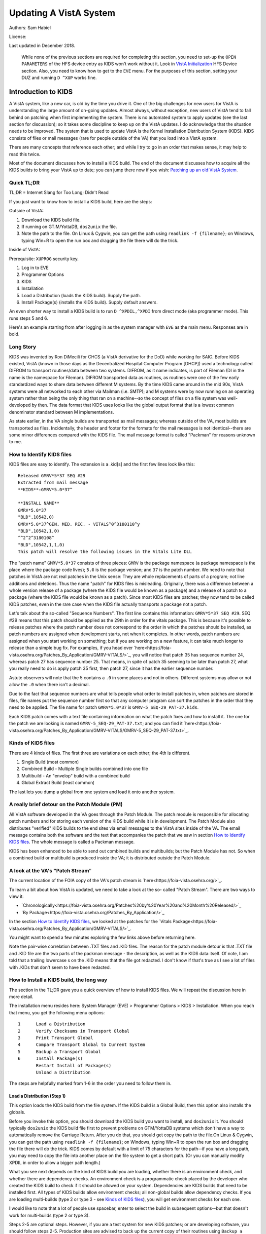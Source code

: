 Updating A VistA System
=======================
Authors: Sam Habiel

License: |license|

.. |license| image:: https://i.creativecommons.org/l/by/4.0/80x15.png 
   :target: http://creativecommons.org/licenses/by/4.0/ 

Last updated in December 2018.

  While none of the previous sections are required for completing this section,
  you need to set-up the ``OPEN PARAMETERS`` of the HFS device entry as KIDS
  won't work without it. Look in `VistA Initialization
  <./InitializeVistA.html#hfs-device>`_ HFS Device section. Also, you need to
  know how to get to the ``EVE`` menu. For the purposes of this section,
  setting your DUZ and running ``D ^XUP`` works fine.

Introduction to KIDS
--------------------
A VistA system, like a new car, is old by the time you drive it. One of the big
challenges for new users for VistA is understanding the large amount of
on-going updates. Almost always, without exception, new users of VistA tend to
fall behind on patching when first implementing the system. There is no
automated system to apply updates (see the last section for discussion); so it
takes some discipline to keep up on the VistA updates. I do acknowledge that
the situation needs to be improved. The system that is used to update VistA is
the Kernel Installation Distribution System (KIDS). KIDS consists of files or
mail messages (rare for people outside of the VA) that you load into a VistA
system.

There are many concepts that reference each other; and while I try to go in an
order that makes sense, it may help to read this twice.

Most of the document discusses how to install a KIDS build. The end of the
document discusses how to acquire all the KIDS builds to bring your VistA up
to date; you can jump there now if you wish: `Patching up an old VistA System`_.

Quick TL;DR
^^^^^^^^^^^
TL;DR = Internet Slang for Too Long; Didn't Read

If you just want to know how to install a KIDS build, here are the steps:

Outside of VistA:

1. Download the KIDS build file.
2. If running on GT.M/YottaDB, ``dos2unix`` the file.
3. Note the path to the file. On Linux & Cygwin, you can get the path using ``readlink -f {filename}``;
   on Windows, typing Win+R to open the run box and dragging the file there will do the trick.

Inside of VistA:

Prerequisite: ``XUPROG`` security key.

1. Log in to EVE
2. Programmer Options
3. KIDS
4. Installation
5. Load a Distribution (loads the KIDS build). Supply the path.
6. Install Package(s) (installs the KIDS build). Supply default answers.

An even shorter way to install a KIDS build is to run ``D ^XPDIL,^XPDI`` from
direct mode (aka programmer mode). This runs steps 5 and 6.

Here's an example starting from after logging in as the system manager with
``EVE`` as the main menu. Responses are in bold.

.. raw:: html

  <div class="code"><code>
          Core Applications ...
          Device Management ...
          Menu Management ...
          Programmer Options ...
          Operations Management ...
          Spool Management ...
          Information Security Officer Menu ...
          Taskman Management ...
          User Management ...
          Application Utilities ...
          Capacity Planning ...
          HL7 Main Menu ...

  Systems Manager Menu: <strong>Prog</strong>rammer Options


   KIDS   Kernel Installation & Distribution System ...
   PG     Programmer mode
          Delete Unreferenced Options
          Error Processing ...
          Global Block Count
          Routine Tools ...

  Programmer Options: <strong>KIDS</strong>  Kernel Installation & Distribution System


          Edits and Distribution ...
          Utilities ...
          Installation ...
          Patch Monitor Main Menu ...

  Kernel Installation & Distribution System: <strong>I</strong>nstallation


   1      Load a Distribution
   2      Verify Checksums in Transport Global
   3      Print Transport Global
   4      Compare Transport Global to Current System
   5      Backup a Transport Global
   6      Install Package(s)
          Restart Install of Package(s)
          Unload a Distribution

  Installation: <strong>1</strong> Load a Distribution

  Enter a Host File: <strong>/tmp/GMRV-5_SEQ-29_PAT-37.kids</strong>

  Released GMRV*5*37 SEQ #29
  Comment: Extracted from mail message

  This Distribution contains Transport Globals for the following Package(s):
     GMRV*5.0*37
  Distribution OK!

  Want to Continue with Load? 예// <strong>y</strong>  예
  Loading Distribution...

     GMRV*5.0*37
  Use INSTALL NAME: GMRV*5.0*37 to install this Distribution.



     1      Load a Distribution
     2      Verify Checksums in Transport Global
     3      Print Transport Global
     4      Compare Transport Global to Current System
     5      Backup a Transport Global
     6      Install Package(s)
            Restart Install of Package(s)
            Unload a Distribution

  Installation: <strong>6</strong>  Install Package(s)
  Select INSTALL NAME: <strong>GMRV*5.0*37</strong>       Loaded from Distribution    2018-12-22@12
  :02:02
       => Extracted from mail message  ;Created on

  This Distribution was loaded on 2018-12-22@12:02:02 with header of
     Extracted from mail message  ;Created on
     It consisted of the following Install(s):
      GMRV*5.0*37
  Checking Install for Package GMRV*5.0*37

  Install Questions for GMRV*5.0*37



  Want KIDS to INHIBIT LOGONs during the install? 아니오// <strong>&lt;enter&gt;</strong>
  Want to DISABLE Scheduled Options, Menu Options, and Protocols? 아니오//<strong>&lt;enter&gt;</strong>

  Enter the Device you want to print the Install messages.
  You can queue the install by enter a 'Q' at the device prompt.
  Enter a '^' to abort the install.

  DEVICE: HOME// <strong>;p-other;</strong>  CONSOLE


   Install Started for GMRV*5.0*37 :
                 2018-12-22@12:02:36

  Build Distribution Date: 2018-01-10

   Installing Routines:..
                 2018-12-22@12:02:36

   Running Post-Install Routine: EN^GMV37PST.

  Updating system parameters.

   Updating Routine file......

   Updating KIDS files.......

   GMRV*5.0*37 Installed.
                 2018-12-22@12:02:36

   Not a VA primary domain

   NO Install Message sent


     1      Load a Distribution
     2      Verify Checksums in Transport Global
     3      Print Transport Global
     4      Compare Transport Global to Current System
     5      Backup a Transport Global
     6      Install Package(s)
            Restart Install of Package(s)
            Unload a Distribution

   Installation:</code></div>

Long Story
^^^^^^^^^^
KIDS was invented by Ron DiMecili for CHCS (a VistA derivative for the DoD)
while working for SAIC. Before KIDS existed, VistA (known in those days as the
Decentralized Hospital Computer Program [DHCP]) used a technology called DIFROM
to transport routines/data between two systems. DIFROM, as it name indicates,
is part of Fileman (DI in the name is the namespace for Fileman). DIFROM
transported data as routines, as routines were one of the few early
standardized ways to share data between different M systems. By the time KIDS
came around in the mid 90s, VistA systems were all networked to each other via
Mailman (i.e.  SMTP); and M systems were by now running on an operating system
rather than being the only thing that ran on a machine--so the concept of files
on a file system was well-developed by then.  The data format that KIDS uses
looks like the global output format that is a lowest common denominator
standard between M implementations. 

As state earlier, in the VA single builds are transported as mail messages;
whereas outside of the VA, most builds are transported as files.  Incidentally,
the header and footer for the formats for the mail messages is not
identical--there are some minor differences compared with the KIDS file. The
mail message format is called "Packman" for reasons unknown to me.

How to Identify KIDS files
^^^^^^^^^^^^^^^^^^^^^^^^^^
KIDS files are easy to identify. The extension is a .kid[s] and the first few
lines look like this:

::

  Released GMRV*5*37 SEQ #29
  Extracted from mail message
  **KIDS**:GMRV*5.0*37^

  **INSTALL NAME**
  GMRV*5.0*37
  "BLD",10542,0)
  GMRV*5.0*37^GEN. MED. REC. - VITALS^0^3180110^y
  "BLD",10542,1,0)
  ^^2^2^3180108^
  "BLD",10542,1,1,0)
  This patch will resolve the following issues in the Vitals Lite DLL

The "patch name" ``GMRV*5.0*37`` consists of three pieces: ``GMRV`` is the
package namespace (a package namespace is the place where the package code
lives); ``5.0`` is the package version; and ``37`` is the patch number. We need
to note that patches in VistA are not real patches in the Unix sense: They are
whole replacements of parts of a program; not line additions and deletions.
Thus the name "patch" for KIDS files is misleading. Originally, there was a
difference between a whole version release of a package (where the KIDS file
would be known as a package) and a release of a patch to a package (where the
KIDS file would be known as a patch). Since most KIDS files are patches; they
now tend to be called KIDS patches, even in the rare case when the KIDS file
actually transports a package not a patch.

Let's talk about the so-called "Sequence Numbers". The first line contains this
information: ``GMRV*5*37 SEQ #29``. SEQ #29 means that this patch should be
applied as the 29th in order for the vitals package. This is because it's
possible to release patches where the patch number does not correspond to the
order in which the patches should be installed, as patch numbers are assigned
when development starts, not when it completes. In other words, patch numbers
are assigned when you start working on something; but if you are working on a
new feature, it can take much longer to release than a simple bug fix. For
examples, if you head over
`here<https://foia-vista.osehra.org/Patches_By_Application/GMRV-VITALS/>`_, you
will notice that patch 35 has sequence number 24, whereas patch 27 has sequence
number 25. That means, in spite of patch 35 seeming to be later than patch 27,
what you really need to do is apply patch 35 first, then patch 27, since it has
the earlier sequence number.


Astute observers will note that the 5 contains a ``.0`` in some places and not
in others. Different systems may allow or not allow the ``.0`` when there isn't
a decimal.

Due to the fact that sequence numbers are what tells people what order to
install patches in, when patches are stored in files, file names put the
sequence number first so that any computer program can sort the patches in the
order that they need to be applied. The file name for patch ``GMRV*5.0*37`` is
``GMRV-5_SEQ-29_PAT-37.kids``.

Each KIDS patch comes with a text file containing information on what the patch
fixes and how to install it. The one for the patch we are looking is named
``GMRV-5_SEQ-29_PAT-37.txt``; and you can find it `here<https://foia-vista.osehra.org/Patches_By_Application/GMRV-VITALS/GMRV-5_SEQ-29_PAT-37.txt>`_.

Kinds of KIDS files
^^^^^^^^^^^^^^^^^^^
There are 4 kinds of files. The first three are variations on each other; the
4th is different.

1. Single Build (most common)
2. Combined Build - Multiple Single builds combined into one file
3. Multibuild     - An "envelop" build with a combined build
4. Global Extract Build (least common)

The last lets you dump a global from one system and load it onto another
system.

A really brief detour on the Patch Module (PM)
^^^^^^^^^^^^^^^^^^^^^^^^^^^^^^^^^^^^^^^^^^^^^^
All VistA software developed in the VA goes through the Patch Module. The patch
module is responsible for allocating patch numbers and for storing each version
of the KIDS build while it is in development. The Patch Module also distributes
"verified" KIDS builds to the end sites via email messages to the VistA sites
inside of the VA. The email message contains both the software and the text
that accompanies the patch that we saw in section `How to Identify KIDS files`_.
The whole message is called a Packman message.

KIDS has been enhanced to be able to send out combined builds and multibuilds;
but the Patch Module has not. So when a combined build or multibuild is
produced inside the VA; it is distributed outside the Patch Module.

A look at the VA's "Patch Stream"
^^^^^^^^^^^^^^^^^^^^^^^^^^^^^^^^^
The current location of the FOIA copy of the VA's patch stream is `here<https://foia-vista.osehra.org/>`_.

To learn a bit about how VistA is updated, we need to take a look at the so-
called "Patch Stream". There are two ways to view it:

* `Chronologically<https://foia-vista.osehra.org/Patches%20by%20Year%20and%20Month%20Released/>`_
* `By Package<https://foia-vista.osehra.org/Patches_By_Application/>`_

In the section `How to Identify KIDS files`_, we looked at the patches for the
`Vitals Package<https://foia-vista.osehra.org/Patches_By_Application/GMRV-VITALS/>`_. 

You might want to spend a few minutes exploring the few links above before
returning here.

Note the pair-wise correlation between .TXT files and .KID files. The reason
for the patch module detour is that .TXT file and .KID file are the two parts
of the packman message - the description, as well as the KIDS data itself. Of
note, I am told that a trailing lowercase s on the .KID means that the file got
redacted.  I don't know if that's true as I see a lot of files with .KIDs that
don't seem to have been redacted.

How to Install a KIDS build, the long way
^^^^^^^^^^^^^^^^^^^^^^^^^^^^^^^^^^^^^^^^^
The section in the TL;DR gave you a quick overview of how to install KIDS files.
We will repeat the discussion here in more detail.

The installation menu resides here: System Manager (EVE) > Programmer Options >
KIDS > Installation. When you reach that menu, you get the following menu
options:

::

   1      Load a Distribution
   2      Verify Checksums in Transport Global
   3      Print Transport Global
   4      Compare Transport Global to Current System
   5      Backup a Transport Global
   6      Install Package(s)
          Restart Install of Package(s)
          Unload a Distribution

The steps are helpfully marked from 1-6 in the order you need to follow them in.

Load a Distribution (Step 1)
""""""""""""""""""""""""""""
This option loads the KIDS build from the file system. If the KIDS build is a
Global Build, then this option also installs the globals.

Before you invoke this option, you should download the KIDS build you want
to install, and ``dos2unix`` it. You should typically ``dos2unix`` the KIDS
build file first to prevent problems on GTM/YottaDB systems which don't have a
way to automatically remove the Carriage Return. After you do that, you should
get copy the path to the file.On Linux & Cygwin, you can get the path using
``readlink -f {filename}``; on Windows, typing Win+R to open the run box and
dragging the file there will do the trick.  KIDS comes by default with a limit
of 75 characters for the path--if you have a long path, you may need to copy
the file into another place on the file system to get a short path. (Or you can
manually modify XPDIL in order to allow a bigger path length.)

What you see next depends on the kind of KIDS build you are loading, whether
there is an environment check, and whether there are dependency checks. An
environment check is a programmatic check placed by the developer who created
the KIDS build to check if it should be allowed on your system. Dependencies
are KIDS builds that need to be installed first. All types of KIDS builds allow
environment checks; all non-global builds allow dependency checks. If you are
loading multi-builds (type 2 or type 3 - see `Kinds of KIDS files`_), you will
get environment checks for each one.

I would like to note that a lot of people use spacebar, enter to select the
build in subsequent options--but that doesn't work for multi-builds (type 2 or
type 3).

.. raw:: html

  <div class="code"><code>Select Installation Option: <strong>1</strong>  Load a Distribution
  Enter a Host File: <strong>/tmp/PSJ-5_SEQ-304_PAT-356.kids</strong>

  Released PSJ*5*356 SEQ #304
  Comment: Extracted from mail message

  This Distribution contains Transport Globals for the following Package(s):
     PSJ*5.0*356
  Distribution OK!

  Want to Continue with Load? YES//<strong>&lt;enter&gt;</strong>
  Loading Distribution...

     PSJ*5.0*356
  Use INSTALL NAME: PSJ*5.0*356 to install this Distribution.</code></div>

Steps 2-5 are optional steps. However, if you are a test system for new KIDS
patches; or are developing software, you should follow steps 2-5. Production
sites are advised to back up the current copy of their routines using
``Backup a Transport Global``.

Verify Checksums in Transport Global (Step 2)
"""""""""""""""""""""""""""""""""""""""""""""
This checks that the routines in the KIDS build have not been altered. Note
that non-routine elements (of which there are many) are not checksummed. If
they were modified in transit, there is no way to detect that.

.. raw:: html

  <div class="code"><code>Select Installation Option: <strong>2</strong>  Verify Checksums in Transport Global
  Select INSTALL NAME: <strong>&lt;spacebar&gt;&lt;enter&gt;</strong>  PSJ*5.0*356     Loaded from Distribution    12/25/18@14:01:15
       => Extracted from mail message  ;Created on

  This Distribution was loaded on Dec 25, 2018@14:01:15 with header of
     Extracted from mail message  ;Created on
     It consisted of the following Install(s):
      PSJ*5.0*356

  Want each Routine Listed with Checksums: Yes//  <strong>&lt;enter&gt;</strong> YES
  DEVICE: HOME// <strong>;;999 </strong> CONSOLE

  PACKAGE: PSJ*5.0*356     Dec 25, 2018 2:26 pm                         PAGE 1
  -------------------------------------------------------------------------------


  PSJPAD70  Calculated  196235756
  PSJPAD7I  Calculated   94307166
  PSJPADIT  Calculated  210594395
  PSJPADIU  Calculated    4945715

     4 Routines checked, 0 failed.</code></div>

Print Transport Global (Step 3)
"""""""""""""""""""""""""""""""
This allows you to inspect the contents of the build you just loaded. Here's an
example:

.. raw:: html

  <div class="code"><code>Select Installation Option: <strong>3 </strong> Print Transport Global
  Select INSTALL NAME:  <strong>&lt;spacebar&gt;&lt;enter&gt;</strong>  PSJ*5.0*356     Loaded from Distribution    12/25/18@14:
  01:15
       => Extracted from mail message  ;Created on

  This Distribution was loaded on Dec 25, 2018@14:01:15 with header of
     Extracted from mail message  ;Created on
     It consisted of the following Install(s):
      PSJ*5.0*356

       Select one of the following:

            1         Print Summary
            2         Print Summary and Routines
            3         Print Routines

  What to Print: <strong>1</strong>  Print Summary
  DEVICE: HOME// <strong>;;999</strong>  CONSOLE
  PACKAGE: PSJ*5.0*356     Dec 25, 2018 2:39 pm                       PAGE 1
  -------------------------------------------------------------------------------
  TYPE: SINGLE PACKAGE                               TRACK NATIONALLY: YES
  NATIONAL PACKAGE: INPATIENT MEDICATIONS          ALPHA/BETA TESTING: NO

  DESCRIPTION:
  This patch will resolve the following issue.

  I17870223FY18 - FRAMESTACK error

  ENVIRONMENT CHECK:                               DELETE ENV ROUTINE:
   PRE-INIT ROUTINE:                          DELETE PRE-INIT ROUTINE:
  POST-INIT ROUTINE:                         DELETE POST-INIT ROUTINE:
  PRE-TRANSPORT RTN:

  ROUTINE:                                       ACTION:
     PSJPAD70                                       SEND TO SITE
     PSJPAD7I                                       SEND TO SITE
     PSJPADIT                                       SEND TO SITE
     PSJPADIU                                       SEND TO SITE

  INSTALL QUESTIONS:

   Default INHIBIT LOGONs during the install: NO
   Default DISABLE Scheduled Options, Menu Options, and Protocols: NO

  REQUIRED BUILDS:                               ACTION:
     PSJ*5.0*317                                    Don't install, leave global</code></div>

Compare Transport Global to Current System (Step 4)
"""""""""""""""""""""""""""""""""""""""""""""""""""
This option compares the components in the KIDS build to your current system.
It does not just do it for routines; it also does it for other components a
KIDS build sends out. This is an important step for developers exchanging KIDS
builds -- as it lets them see what changes this build is going to make to the
system.  Here's an example; discussion follows.

.. raw:: html

  <div class="code"><code>Select Installation Option: <strong>4</strong>  Compare Transport Global to Curren
  t System
  Select INSTALL NAME: <strong>&lt;spacebar&gt;&lt;enter&gt;</strong>   PSJ*5.0*356     Loaded from Distribution    12/25/18@14:
  01:15
       => Extracted from mail message  ;Created on

  This Distribution was loaded on Dec 25, 2018@14:01:15 with header of
     Extracted from mail message  ;Created on
     It consisted of the following Install(s):
      PSJ*5.0*356

       Select one of the following:

            1         Full Comparison
            2         Second line of Routines only
            3         Routines only
            4         Old style Routine compare

  Type of Compare: <strong>1</strong>  Full Comparison
  DEVICE: HOME// <strong>;;9999</strong>  CONSOLE

  Compare KIDS package PSJ*5.0*356 to current site (Disk)
  Site: DEMO.OSEHRA.ORG  UCI: VAH,ROU       Dec 25, 2018@14:54:28
     KIDS                                    Disk
  -------------------------------------------------------------------------------

                                  Routine: PSJPAD70
    2{ ;;5.0;INPATIENT MEDICATIONS ;**31}   2{ ;;5.0;INPATIENT MEDICATIONS ;**31}
     {7,356**;16 DEC 97;Build 7}             {7**;16 DEC 97;Build 130}
       ^                                       ^
   22{ S PSJPSYS=$$FIND1^DIC(58.601,"","}  22{ S PSJPSYS=$$FIND1^DIC(58.601,"","}
     {",PSJPSYS) K DIERR Q:'PSJPSYS ""  }    {",PSJPSYS) Q:'PSJPSYS ""}
                 ^                                       ^
     {;*356}
   25{ K DIERR S CABIEN=$$FIND1^DIC(58.6}  25{ S CABIEN=$$FIND1^DIC(58.63,"","",}
       ^                                       ^
     {3,"","",CABNAME) K DIERR Q:'CABIEN}    {CABNAME) Q:'CABIEN ""}
     { ""  ;*356}
   27{ K DIERR D GETS^DIQ(58.63,CABIEN_"}  27{ D GETS^DIQ(58.63,CABIEN_",",3,"I"}
       ^                                       ^
     {,",3,"I","RESULT","ERROR") K DIERR}    {,"RESULT","ERROR")}
     {  ;*356}
   64{ K DIERR S PSJPSYS=$$FIND1^DIC(58.}  64{ S PSJPSYS=$$FIND1^DIC(58.601,"","}
       ^                                       ^
     {601,"","",PSJPSYS) K DIERR Q:'PSJP}    {",PSJPSYS) Q:'PSJPSYS 0}
     {SYS 0  ;*356}
   67{ K DIERR S PSJCAB=+$$FIND1^DIC(58.}  67{ S PSJCAB=+$$FIND1^DIC(58.63,,,PSJ}
       ^                                       ^
     {63,,,PSJOMS("CABID")),PSJCAB("FICH}    {OMS("CABID")),PSJCAB("FICHK",PSJCA}
     {K",PSJCAB)=PSJOMS("CABID") K DIERR}    {B)=PSJOMS("CABID")}
     {  ;*356}
   68{ K DIERR D GETS^DIQ(58.63,PSJCAB,2}  68{ D GETS^DIQ(58.63,PSJCAB,2,"IE","P}
       ^                                       ^
     {,"IE","PSJDIV") K DIERR  ;*356}        {SJDIV")}
  275{ K DIERR,ERR S TMPADATA("SYS IEN")} 275{ S TMPADATA("SYS IEN")=$$FIND1^DIC}
       ^                                       ^
     {=$$FIND1^DIC(58.601,"","MX",$G(TMP}    {(58.601,"","MX",$G(TMPADATA(1)),,,}
     {ADATA(1)),,,"ERR") K DIERR  ;*356}     {"ERR")}
  282{ K ERR,DIERR S TMPADATA("DEVICE IE} 282{ S TMPADATA("DEVICE IEN")=$$FIND1^}
       ^                                       ^
     {N")=$$FIND1^DIC(58.63,,"BX",TMPADA}    {DIC(58.63,,"MX",TMPADATA(2),,PSJSC}
     {TA(2),,PSJSCR,"ERR") K DIERR ;*356}    {R,"ERR")}
  302{ S TMPADATA("DRUG DEV IEN")=$$FIND} 302{ S TMPADATA("DRUG DEV IEN")=$$FIND}
     {1^DIC(58.60111,","_DEVIEN_","_SYSI}    {1^DIC(58.60111,","_DEVIEN_","_SYSI}
     {EN_",","MXQ",DRUG,,,"ERR") K DIERR}    {EN_",","MXQ",DRUG,,,"ERR")}
     { ;*356}
  307{ K ERR,DIERR S TMPADATA("POCK/SUB } 307{ S TMPADATA("POCK/SUB IEN")=$$FIND}
       ^                                       ^
     {IEN")=$$FIND1^DIC(58.601122,","_TM}    {1^DIC(58.601122,","_TMPADATA("DRAW}
     {PADATA("DRAWER IEN")_","_TMPADATA(}    {ER IEN")_","_TMPADATA("DEVICE IEN"}
     {"DEVICE IEN")_","_TMPADATA("SYS IE}    {)_","_TMPADATA("SYS IEN")_",","MX"}
     {N")_",","MX",POCKSUB,,,"ERR") K DI}    {,POCKSUB,,,"ERR")}
     {ERR  ;*356}

                                  Routine: PSJPAD7I
    2{ ;;5.0;INPATIENT MEDICATIONS ;**31}   2{ ;;5.0;INPATIENT MEDICATIONS ;**31}
     {7,356**;16 DEC 97;Build 7}             {7**;16 DEC 97;Build 130}
       ^                                       ^
  160{ K PSJDIERR,DIERR D UPDATE^DIE(,"F} 160{ K PSJDIERR D UPDATE^DIE(,"FDA",""}
                 ^                                       ^
     {DA","","PSJDIERR") K DIERR ;*356}      {,"PSJDIERR")}
  193{ K DIERR,PSJERR2 S PSJPSYS=$$FIND1} 193{ S PSJPSYS=$$FIND1^DIC(58.601,,"BX}
       ^                                       ^
     {^DIC(58.601,,"BX",$G(PSJOMS("DISPS}    {",$G(PSJOMS("DISPSYS")),,,"PSJERR2}
     {YS")),,,"PSJERR2") K DIERR  ;*356}     {")}
  194{ I '$G(PSJERR2("DIERR")) K DIERR,P} 194{ I '$G(PSJERR2("DIERR")) S PADEVIE}
                               ^                                       ^
     {SJERR2 S PADEVIEN=$$FIND1^DIC(58.6}    {N=$$FIND1^DIC(58.63,,"BX",$G(PSJOM}
     {3,,"BX",$G(PSJOMS("CABID")),,,"PSJ}    {S("CABID")),,,"PSJERR2")}
     {ERR2") K DIERR  ;*356}
  202{ K DIERR S PSJPSYS=$$FIND1^DIC(58.} 202{ S PSJPSYS=$$FIND1^DIC(58.601,"","}
       ^                                       ^
     {601,"","",PSJPSYS) K DIERR Q:'PSJP}    {",PSJPSYS) Q:'PSJPSYS ""}
     {SYS ""  ;*356}
  203{ K DIERR S CABIEN=$$FIND1^DIC(58.6} 203{ S CABIEN=$$FIND1^DIC(58.63,,,CABN}
       ^                                       ^
     {3,,,CABNAME,,,"RESULT") K DIERR Q:}    {AME,,,"RESULT") Q:'CABIEN ""}
     {'CABIEN ""  ;*356}
  205{ K DIERR D GETS^DIQ(58.63,CABIEN,2} 205{ D GETS^DIQ(58.63,CABIEN,2,"I","RE}
       ^                                       ^
     {,"I","RESULT") K DIERR ;*356}          {SULT")}

                                  Routine: PSJPADIT
    2{ ;;5.0;INPATIENT MEDICATIONS ;**31}   2{ ;;5.0;INPATIENT MEDICATIONS ;**31}
     {7,356**;16 DEC 97;Build 7}             {7**;16 DEC 97;Build 130}
       ^                                       ^
    3{ ;Per VHA Directive 2004-038, this}
     { routine should not be modified.}
   47{ ;S PADATA(4)=$P($G(^PS(58.6,+$G(P}
     {S586IEN),0)),"^",3) ;UNCOMMENT THI}
     {S LINE IN TEST SYSTEM ONLY TO MOCK}
     { TEST CREATING AN INVENTORY UPDATE}
     { IN FILEMAN}
   59{ I '$$FILDEV^PSJPADIU(.PADATA,.ERR}  57{ I '$$FILDEV(.PADATA,.ERR) S ERR="}
                  ^                                       ^
     {) S ERR="PADE DEVICE NOT UPDATED "}    {PADE DEVICE NOT UPDATED "_ERR D LO}
     {_ERR D LOGERR(.ERR) Q}                 {GERR(.ERR) Q}
  110{ K DIERR,ERR S PADATA("SYS IEN")=$} 108{ S PADATA("SYS IEN")=$$FIND1^DIC(5}
       ^                                       ^
     {$FIND1^DIC(58.601,"","MXQ",$G(PADA}    {8.601,"","MXQ",$G(PADATA(1)),,,"ER}
     {TA(1)),,,"ERR") K DIERR  ;*356}        {R")}
  119{ D FILDEV^PSJPADIU(.PADATA)}        117{ D FILDEV(.PADATA)}
               ^                                       ^
  121{ ;}
  122{FILDRWR(PADATA,ERRMSG) ; Add PADE } 119{FILDEV(PADATA,ERRMSG) ; File PADE }
          ^                                       ^
     {Drawer to PADE System's DISPENSING}    {DEVICE to PADE INVENTORY file}
     { DEVICE in PADE INVENTORY file}
                                          120{ N FDA,PSJPSYS,PSJSCR,PSJSCR}
                                          121{ I '($G(PADATA(2))]"") S ERRMSG="M}
                                             {ISSING PADE DEVICE" Q 0}
                                          122{ I $G(PSJPSYS),$G(^PS(58.601,+PSJP}
                                             {SYS,0))]"" S PADATA("SYS IEN")=PSJ}
                                             {PSYS}
                                          123{ S PSJPSYS=PADATA("SYS IEN"),PSJSC}
                                             {R="I $S('$G(PSJPSYS):1,1:PSJPSYS=$}
                                             {P(^(0),U,2))"}
                                          124{ I ($G(PADATA(1))=""&$G(PSJPSYS)) }
                                             {S PADATA(1)=$P(^PS(58.601,PSJPSYS,}
                                             {0),"^")}
                                          125{ S PADATA("DEVICE IEN")=$$FIND1^DI}
                                             {C(58.63,,"MX",PADATA(2),,PSJSCR,"E}
                                             {RR")}
                                          126{ I '$G(PADATA("DEVICE IEN")) D}
                                          127{ .N FDA S FDA(58.63,"?+1,",.01)=PA}
                                             {DATA(2)}
                                          128{ .S FDA(58.63,"?+1,",1)=PADATA(1)}
                                          129{ .S FDA(58.63,"?+1,",12)=$$UPPER^P}
                                             {SJPDRUT(PADATA(2))}
                                          130{ .D UPDATE^DIE("E","FDA","","ERR")}
                                          131{ .S PADATA("DEVICE IEN")=$$FIND1^D}
                                             {IC(58.63,,"MX",PADATA(2),,PSJSCR,"}
                                             {ERR")}
  123{ I $G(PADATA(3))="" S PADATA(3)="z} 132{ I $G(PADATA("DEVICE IEN")) D}
                   ^                                       ^
     {z"}
                                          133{ .N FDA S FDA(58.6011,"?+1,"_PADAT}
                                             {A("SYS IEN")_",",.01)=PADATA(2) D }
                                             {UPDATE^DIE("E","FDA","","ERR")}
  124{ K ERR,DIERR S PADATA("DRAWER IEN"} 134{ .S PADATA("DEVICE IEN")=$$FIND1^D}
       ^                                       ^
     {)=$$FIND1^DIC(58.60112,","_PADATA(}    {IC(58.6011,","_PADATA("SYS IEN")_"}
     {"DEVICE IEN")_","_PADATA("SYS IEN"}    {,","MX",PADATA(2),,,"ERR")}
     {)_",","MX",PADATA(3),,,"ERR") K DI}
     {ERR  ;*356}
  125{ I '$G(PADATA("DRAWER IEN")) D}     135{ I '$G(PADATA("DEVICE IEN")) S ERR}
                      ^                                       ^
                                             {MSG="Unable to file PADE Device "_}
                                             {PADATA(2) Q 0}
                                          136{ Q 1}
                                          137{ ;}
                                          138{FILDRWR(PADATA,ERRMSG) ; Add PADE }
                                             {Drawer to PADE System's DISPENSING}
                                             { DEVICE in PADE INVENTORY file}
                                          139{ I $G(PADATA(3))="" S PADATA(3)="z}
                                             {z"}
                                          140{ S PADATA("DRAWER IEN")=$$FIND1^DI}
                                             {C(58.60112,","_PADATA("DEVICE IEN"}
                                             {)_","_PADATA("SYS IEN")_",","MX",P}
                                             {ADATA(3),,,"ERR")}
                                          141{ I '$G(PADATA("DRAWER IEN")) D}
  126{ .K FDA,ERR,DIERR S FDA(58.60112,"} 142{ .K FDA,ERR S FDA(58.60112,"?+1,"_}
                 ^                                       ^
     {?+1,"_+PADATA("DEVICE IEN")_","_+P}    {+PADATA("DEVICE IEN")_","_+PADATA(}
     {ADATA("SYS IEN")_",",.01)=PADATA(3}    {"SYS IEN")_",",.01)=PADATA(3) D UP}
     {) D UPDATE^DIE("E","FDA","","ERR")}    {DATE^DIE("E","FDA","","ERR")}
     { K DIERR  ;*356}
  127{ .K ERR,DIERR S PADATA("DRAWER IEN} 143{ .S PADATA("DRAWER IEN")=$$FIND1^D}
        ^                                       ^
     {")=$$FIND1^DIC(58.60112,","_PADATA}    {IC(58.60112,","_PADATA("DEVICE IEN}
     {("DEVICE IEN")_","_PADATA("SYS IEN}    {")_","_PADATA("SYS IEN")_",","MX",}
     {")_",","MX",PADATA(3),,,"ERR") K D}    {PADATA(3),,,"ERR")}
     {IERR ;*356}
  149{ K ERR,DIERR S PADATA("DRUG DEV IE} 165{ S PADATA("DRUG DEV IEN")=$$FIND1^}
       ^                                       ^
     {N")=$$FIND1^DIC(58.60111,","_DEVIE}    {DIC(58.60111,","_DEVIEN_","_SYSIEN}
     {N_","_SYSIEN_",","MXQ",DRUG,,,"ERR}    {_",","MXQ",DRUG,,,"ERR")}
     {") K DIERR  ;*356}
  151{ .K ERR,DIERR S FDA(58.60111,"?+1,} 167{ .S FDA(58.60111,"?+1,"_+DEVIEN_",}
        ^                                       ^
     {"_+DEVIEN_","_+SYSIEN_",",.01)=DRU}    {"_+SYSIEN_",",.01)=DRUG D UPDATE^D}
     {G D UPDATE^DIE("E","FDA","ERR") K }    {IE("E","FDA","ERR")}
     {DIERR  ;*356}
  152{ .K ERR,DIERR S PADATA("DRUG DEV I} 168{ .S PADATA("DRUG DEV IEN")=$$FIND1}
        ^                                       ^
     {EN")=$$FIND1^DIC(58.60111,","_DEVI}    {^DIC(58.60111,","_DEVIEN_","_SYSIE}
     {EN_","_SYSIEN_",","MXQ",DRUG,,,"ER}    {N_",","MXQ",DRUG,,,"ERR")}
     {R") K DIERR  ;*356}
  153{ K ERR,DIERR S PADATA("DRUG DEV IE} 169{ S PADATA("DRUG DEV IEN")=$$FIND1^}
       ^                                       ^
     {N")=$$FIND1^DIC(58.60111,","_DEVIE}    {DIC(58.60111,","_DEVIEN_","_SYSIEN}
     {N_","_SYSIEN_",","MXQ",DRUG,,,"ERR}    {_",","MXQ",DRUG,,,"ERR")}
     {") K DIERR  ;*356}
  159{ K ERR,DIERR S PADATA("DRUG IEN")=} 175{ S PADATA("DRUG IEN")=$$FIND1^DIC(}
       ^                                       ^
     {$$FIND1^DIC(58.601121,","_PADATA("}    {58.601121,","_PADATA("DRAWER IEN")}
     {DRAWER IEN")_","_PADATA("DEVICE IE}    {_","_PADATA("DEVICE IEN")_","_PADA}
     {N")_","_PADATA("SYS IEN")_",","MXQ}    {TA("SYS IEN")_",","MXQ",PADATA(4),}
     {",PADATA(4),,,"ERR") K DIERR  ;*35}    {,,"ERR")}
     {6}
  161{ .S FDA(58.601121,"?+1,"_PADATA("D} 177{ .S FDA(58.601121,"?+1,"_PADATA("D}
     {RAWER IEN")_","_PADATA("DEVICE IEN}    {RAWER IEN")_","_PADATA("DEVICE IEN}
     {")_","_PADATA("SYS IEN")_",",.01)=}    {")_","_PADATA("SYS IEN")_",",.01)=}
     {PADATA(4) K ERR,DIERR D UPDATE^DIE}    {PADATA(4) D UPDATE^DIE("","FDA",""}
                ^                                       ^
     {("","FDA","","ERR") K DIERR  ;*356}    {,"ERR")}
  162{ .K DIERR,ERR S PADATA("DRUG IEN")} 178{ .S PADATA("DRUG IEN")=$$FIND1^DIC}
        ^                                       ^
     {=$$FIND1^DIC(58.601121,","_PADATA(}    {(58.601121,","_PADATA("DRAWER IEN"}
     {"DRAWER IEN")_","_PADATA("DEVICE I}    {)_","_PADATA("DEVICE IEN")_","_PAD}
     {EN")_","_PADATA("SYS IEN")_",","MX}    {ATA("SYS IEN")_",","MXQ",PADATA(4)}
     {Q",PADATA(4),,,"ERR") K DIERR ;*35}    {,,,"ERR")}
     {6}
  168{ .K DIERR,ERR D FILE^DIE("","FDA",} 184{ .D FILE^DIE("","FDA","ERR")}
        ^                                       ^
     {"ERR") K DIERR ;*356}
  188{ N TRERR,FDA K DIERR S FDA(58.6011} 204{ N TRERR,FDA S FDA(58.60111,DBALIE}
                   ^                                       ^
     {1,DBALIENS,2)=BALANCE D FILE^DIE("}    {NS,2)=BALANCE D FILE^DIE("","FDA",}
     {","FDA","TRERR") K DIERR  ;*356}       {"TRERR")}
  196{ K DIERR,TRERR D FILE^DIE("","FDA"} 212{ D FILE^DIE("","FDA","TRERR")}
       ^                                       ^
     {,"TRERR") K DIERR ;*356}
  211{ K DIERR,ERR D FILE^DIE("","FDA","} 227{ D FILE^DIE("","FDA","ERR")}
       ^                                       ^
     {ERR") K DIERR ;*356}
  229{ K ERR,DIERR S PADATA("POCK/SUB IE} 245{ S PADATA("POCK/SUB IEN")=$$FIND1^}
       ^                                       ^
     {N")=$$FIND1^DIC(58.601122,","_PADA}    {DIC(58.601122,","_PADATA("DRAWER I}
     {TA("DRAWER IEN")_","_PADATA("DEVIC}    {EN")_","_PADATA("DEVICE IEN")_","_}
     {E IEN")_","_PADATA("SYS IEN")_",",}    {PADATA("SYS IEN")_",","MX",POCKSUB}
     {"MX",POCKSUB,,,"ERR") K DIERR ;*35}    {,,,"ERR")}
     {6}
  239{ .S FDA(58.601122,"?+1,"_PADATA("D} 255{ .S FDA(58.601122,"?+1,"_PADATA("D}
     {RAWER IEN")_","_PADATA("DEVICE IEN}    {RAWER IEN")_","_PADATA("DEVICE IEN}
     {")_","_PADATA("SYS IEN")_",",.01)=}    {")_","_PADATA("SYS IEN")_",",.01)=}
     {POCKSUB K DIERR,ERR D UPDATE^DIE("}    {POCKSUB D UPDATE^DIE("","FDA","","}
              ^                                       ^
     {","FDA","","ERR") K DIERR ;*356}       {ERR")}
  240{ .K ERR,DIERR S PADATA("POCK/SUB I} 256{ .S PADATA("POCK/SUB IEN")=$$FIND1}
        ^                                       ^
     {EN")=$$FIND1^DIC(58.601122,","_PAD}    {^DIC(58.601122,","_PADATA("DRAWER }
     {ATA("DRAWER IEN")_","_PADATA("DEVI}    {IEN")_","_PADATA("DEVICE IEN")_","}
     {CE IEN")_","_PADATA("SYS IEN")_","}    {_PADATA("SYS IEN")_",","MX",POCKSU}
     {,"MX",POCKSUB,,,"ERR") K DIERR ;*3}    {B,,,"ERR")}
     {56}
  248{ .K ERR,DIERR D FILE^DIE("","FDA",} 264{ .D FILE^DIE("","FDA","ERR")}
        ^                                       ^
     {"ERR") K DIERR ;*356}
  252{ ..K DIERR,ERR D UPDATE^DIE("","FD} 268{ ..D UPDATE^DIE("","FDA","","ERR")}
         ^                                       ^
     {A","","ERR") K DIERR ;*356}
  253{ .K DIERR,ERR S PSPRVDIE=$$FIND1^D} 269{ .S PSPRVDIE=$$FIND1^DIC(58.601123}
        ^                                       ^
     {IC(58.601123,","_PADATA("DRAWER IE}    {,","_PADATA("DRAWER IEN")_","_PADA}
     {N")_","_PADATA("DEVICE IEN")_","_P}    {TA("DEVICE IEN")_","_PADATA("SYS I}
     {ADATA("SYS IEN")_",","MX",POCKSUB,}    {EN")_",","MX",POCKSUB,,,"ERR")}
     {,,"ERR") K DIERR ;*356}
  257{ ..K DIERR,ERR D FILE^DIE("","FDA"} 273{ ..D FILE^DIE("","FDA","ERR")}
         ^                                       ^
     {,"ERR") K DIERR ;*356}
  285{ K DIERR,ERR D FILE^DIE("","FDA","} 301{ D FILE^DIE("","FDA","ERR")}
       ^                                       ^
     {ERR") K DIERR ;*356}
  294{ K DIERR,ERROR D GETS^DIQ(58.6,PS5} 310{ D GETS^DIQ(58.6,PS586IEN_",","4;1}
       ^                                       ^
     {86IEN_",","4;15","","RESULT","ERRO}    {5","","RESULT","ERROR")}
     {R") K DIERR ;*356}


  *ADD* Routine: PSJPADIU</code></div>

It should be obvious upon quick inspection that the ^ shows where a difference
between lines starts. Also, if you see \*ADD\* or \*DELETE\*, it means something
is new or is being deleted.

Backup a Transport Global (Step 5)
""""""""""""""""""""""""""""""""""
This is a colossally misnamed option: This option does not -- as it name
suggests -- back up the KIDS build you are currently installing; rather it
backs up the current state of the system -- but only the routines -- in order
for you to be able to recover your old code in case the code the KIDS build
brings in is bad. Note that all the other changes that a KIDS build performs
are not reversed, including any data conversion. Some developers write an 
"undo" utility for big patches that perform data conversion; but that's more of
the exception rather than the rule.

Here's an example:

.. raw:: html

  <div class="code"><code>Select Installation Option: <strong>5</strong>  Backup a Transport Global
  Select INSTALL NAME: <strong>&lt;spacebar&gt;&lt;enter&gt;</strong>   PSJ*5.0*356     Loaded from Distribution    12/25/18@14:
  01:15
       => Extracted from mail message  ;Created on

  This Distribution was loaded on Dec 25, 2018@14:01:15 with header of
     Extracted from mail message  ;Created on
     It consisted of the following Install(s):
      PSJ*5.0*356
  Subject: Backup of PSJ*5.0*356 install on Dec 25, 2018
    Replace
  Loading Routines for PSJ*5.0*356...
  Routine PSJPADIU is not on the disk..
  Send mail to: 사용자,하나// <strong>`1 </strong> 사용자,하나
  Select basket to send to: IN//<strong>&lt;enter&gt;</strong>
  And Send to:<strong>&lt;enter&gt;</strong></code></div>

Install Package(s) (Step 6)
"""""""""""""""""""""""""""
This is the option that finally installs the loaded KIDS build into the system.
You are typically asked a few questions, most of which you can accept the
defaults to. The questions you typically see are as follows:

* Want KIDS to Rebuild Menu Trees Upon Completion of Install?
* Want KIDS to INHIBIT LOGONS during the install?
* Want to DISABLE Scheduled Options, Menu Options, and Protocols?

You should normally say "No", which is the default, for these questions. There
are reasons to say yes, but they are rare. Also, the developer will change the
default from No to Yes if the question needs to be answered as a yes.

* Menu Rebuild: Most of the time should be a no, as you should have a daily
  menu rebuild task scheduled in Taskman, which should take care of this for
  the rare instances that it matters. These are: RPC Options On the Primary
  Menu Tree; options that need to have jumps to them; and options whose access
  will be programmatically checked using ``$$ACCESS^XQCHK``.
* Inhibit Logons: Historically, M systems could not run routines and have the
  the same routines modified while they are being run. This is not a problem on
  Cache or GT.M/YottaDB in at least the last 6 years. So the only reason to
  apply this option is if you are applying major upgrades to the Kernel or
  Fileman. In that case, you definitely need users off the system.
* Disabling Options/Protocols: The KIDS developer will mark the question as yes
  if options needs to be disabled. This may need to be done if a big data
  conversion is taking place.

Another question that you may see is an entry of a Mail Group Coordinator for
new mail groups. If you are not doing this install at a production site, or
don't know your package coordinator, you should put ``POSTMASTER``.

Developers are free to add their own questions, and you may see them; but these
are comparatively rare.

Before the install starts, you will be prompted for ``DEVICE: HOME//``.
Regrettably, KIDS tries to be helpful when you accept the default of "HOME" and
paints a user friendly screen showing you an progress indicator. The problem is
that this hides any compilation errors or possibly any other errors. Therefore,
unless you are just the recipient of a KIDS build that will "just work", you
should enter ``;P-OTHER;`` into that prompt in order to get regular roll &
scroll output.

Here's an example install, using the same build we have been using so far in
this section:

.. raw:: html

  <div class="code"><code>Select Installation Option: <strong>6</strong>  Install Package(s)
  Select INSTALL NAME: <strong>&lt;spacebar&gt;&lt;enter&gt;</strong>  PSJ*5.0*356     Loaded from Distribution    12/25/18@14:
  01:15
       => Extracted from mail message  ;Created on

  This Distribution was loaded on Dec 25, 2018@14:01:15 with header of
     Extracted from mail message  ;Created on
     It consisted of the following Install(s):
      PSJ*5.0*356
  Checking Install for Package PSJ*5.0*356

  Install Questions for PSJ*5.0*356



  Want KIDS to INHIBIT LOGONs during the install? NO//<strong>&lt;enter&gt;</strong>
  Want to DISABLE Scheduled Options, Menu Options, and Protocols? NO//<strong>&lt;enter&gt;</strong>

  Enter the Device you want to print the Install messages.
  You can queue the install by enter a 'Q' at the device prompt.
  Enter a '^' to abort the install.

  DEVICE: HOME// <strong>;p-other;</strong>  CONSOLE


   Install Started for PSJ*5.0*356 :
                 Dec 25, 2018@15:29:50

  Build Distribution Date: Mar 22, 2018

   Installing Routines:.....
                 Dec 25, 2018@15:29:50

   Updating Routine file......

   Updating KIDS files.......

   PSJ*5.0*356 Installed.
                 Dec 25, 2018@15:29:50

   Not a VA primary domain

   NO Install Message sent</code></div>

And that's it for installation a patch. By the way, in the VA, an email message
will be sent to a central system called "FORUM" to indicate that the patch was
installed.

Recovering from a Bad Install
^^^^^^^^^^^^^^^^^^^^^^^^^^^^^
Here are some quick tips for dealing with KIDS builds that don't load or didn't
fully go in. If a crash happens, you probably need to know some M code in order
to be able to diagnose what is happening.

* KIDS build won't load
  - Check that you dos2unix'ed the file
  - If you didn't modify XPDIL to take long path names, move the build into
    a place with a shorter path name
* KIDS build doesn't pass environment check
  - If it won't load because of an environment check, edit the environment check
    inside the KIDS file itself (that's tricky, can can be done); obviously make
    sure that you can meet the requirement of the environment check some other
    way: e.g. if the build checks to see that you are on Cache, and you are not,
    then you probably going to need to add support for your M platform.
  - If it won't load because of dependencies, and after investigation it turns
    out that these dependencies are not important, then you can remove the
    dependencies from inside the KIDS file.
* KIDS build didn't finish installing - This most often happens when it crashes:
  you typically have four options:
  - If the crash happened at a specific point in the install; and the problem
    is not with your source code, but with something in your system, you can
    fix your system and then restart the install using the option ``Restart 
    Install of Package(s)``.
  - If the crash happened as a result of bad code in the KIDS build (e.g.
    Invalid M code), you can edit the routine directly in
    ``^XTMP("XPDI",{install #})``.
  - If you just want to back out completely, you can use the option ``Unload 
    a Distribution``.
  - If the crash happened at the end, and you don't care about the last
    operation it was supposed to perform, you can mark the install as complete
    in ``Utilities > Edit Install Status``.

Patching up an old VistA System
-------------------------------
As soon as you install a new VistA system, it starts to become out of date, as
new features are always being continuously released. Most of the patches come
out of the VA; and so we will focus here on patching up using the VA patch
stream. If there are community patches, you need to check with their authors if
they may collide with VA patches. Frequently, vendors or vendor like
organizations will provide you with an "overlay" patch that undoes all the
overwritten changes that were due to installing the VA patch stream. Here are
the steps for patching up an old system.

1. Figure out your current patch level
2. Download the patch releases spreadsheet
3. Make a list of all the patches you need to install in order
4. Download all these patches; dos2unix them
5. Install each one in order
6. Apply an optional overlay

Figure out your current patch level
^^^^^^^^^^^^^^^^^^^^^^^^^^^^^^^^^^^
The best way I have found of doing this is printing a listing of KIDS installs
from Fileman in reverse chronological order, and figuring which which VA
patches got installed. The file where that data resides is (appropriately
enough) called ``INSTALL``. Here's a sample of how I can do that. Note that I
am using ``INSTALL START TIME`` as the field to reverse sort (- means reverse
sort) in one print but the ``DISTRIBUTION DATE`` in the next print. The field
``DISTRIBUTION DATE`` is far more accurate as it gives you the date the KIDS
build was produced in the VA; not the date it was installed on your system.

.. raw:: html

  <div class="code"><code>FOIA201805&gt;<strong>S DUZ=1</strong>

  FOIA201805&gt;<strong>D P^DI</strong>


  MSC FileMan 22.1060


  Select OPTION: <strong>PRINT</strong> FILE ENTRIES

  Output from what File: INSTALL// <strong>INSTALL</strong>    (10451 entries)
  Sort by: NAME// -<strong>INSTALL START TIME</strong>
  Start with INSTALL START TIME: FIRST//<strong>&lt;enter&gt;</strong>
    Within INSTALL START TIME, Sort by:<strong>&lt;enter&gt;</strong>
  First Print FIELD: <strong>NAME</strong>
  Then Print FIELD: <strong>INSTALL START TIME</strong>
  Then Print FIELD:<strong>&lt;enter&gt;</strong>
  Heading (S/C): INSTALL List//<strong>&lt;enter&gt;</strong>
  DEVICE: HOME//<strong>&lt;enter&gt;</strong></code></div>

Here's the output by ``INSTALL START TIME``, which normally isn't useful.

::

  INSTALL List                                          DEC 25,2018@17:52   PAGE 1
  NAME                                                INSTALL START TIME
  --------------------------------------------------------------------------------

  PSJ*5.0*356                                         DEC 25,2018@15:29:50
  GMRV*5.0*37                                         DEC 22,2018@12:02:36
  XPD*8.0*11310                                       NOV 7,2018@15:54:10
  XOBW*1.0*10001                                      SEP 25,2018@09:53:32
  XT*7.3*101                                          SEP 10,2018@14:13:42
  KMP*4.0*0                                           JUN 16,2018@10:46:19
  XU*8.0*670                                          JUN 16,2018@10:46:18
  VFD*15.0*103                                        MAY 29,2018@09:26:52
  MASH*1.5*0                                          MAY 14,2018@11:29:19
  LBR*2.5*15                                          APR 3,2018@17:45:36
  EC*2.0*141                                          APR 3,2018@17:44:55
  PSO*7.0*513                                         APR 3,2018@17:43:42
  PSX PSO BUNDLE 1.0                                  APR 3,2018@17:43:41
  PSX*2.0*83                                          APR 3,2018@17:43:41
  PSO*7.0*504                                         APR 3,2018@17:40:02
  SD*5.3*680                                          APR 3,2018@17:39:08

And here's the output by ``DISTRIBUTION DATE``: 

::

  INSTALL List                                          DEC 25,2018@17:53   PAGE 1
                                                      DISTRIBUTION
  NAME                                                DATE
  --------------------------------------------------------------------------------

  XOBW*1.0*10001                                      APR 4,2018
  PSJ*5.0*356                                         MAR 22,2018
  XU*8.0*670                                          MAR 21,2018
  KMP*4.0*0                                           MAR 21,2018
  SD*5.3*677                                          MAR 5,2018
  EC*2.0*140                                          MAR 5,2018
  PSO*7.0*504                                         FEB 26,2018
  GMRC*3.0*92                                         FEB 15,2018
  MAG*3.0*196                                         FEB 12,2018
  IB*2.0*597                                          FEB 9,2018
  PSJ*5.0*355                                         FEB 8,2018
  LA*5.2*96                                           FEB 7,2018
  LR*5.2*502                                          FEB 1,2018
  IB*2.0*601                                          FEB 1,2018
  PSO*7.0*515                                         JAN 31,2018

From the listing in distribution dates, I am probably patched up to April 2018
(patches distributed in March are probably going to be released in April). That
gives me an idea of where to start looking.

Download the patch releases spreadsheet
^^^^^^^^^^^^^^^^^^^^^^^^^^^^^^^^^^^^^^^
There are several ways to figure out what patches you need to install. One of
the easier ways is that there are spreadsheets of what patches are released in
which order, which you can currently find
`here<https://foia-vista.osehra.org/DBA_VistA_FOIA_System_Files/All_Listing_of_Released_VistA_Patches/>`_.
Since I am missing patches since April 2018, and I am writing this in December
2018, I would look at the spreadsheet for 2018.

Comparing the patches using the ``INSTALL START DATE`` listing, and comparing it
to the Excel Sheet, I can detect that the last patch I installed was ``LBR*2.5*15``.

.. figure::
   images/UpdatingAVistASystem/2018_excel_sheet.jpg
   :align: center
   :alt: Patch list

That means that there are 484-157 = 327 patches to install. Now you can
understand why we need an automated installer--we have to install
327 patches to keep VistA up to date; and that's for less than one year. In
reality, the number is slightly smaller, as not all patches are installable,
and many patches are either "entered in error" or not releasable to the public.

Make a list of all the patches you need to install in order
^^^^^^^^^^^^^^^^^^^^^^^^^^^^^^^^^^^^^^^^^^^^^^^^^^^^^^^^^^^
You can now use the same spreadsheet to figure out which patches you need to
install.

Download all these patches; dos2unix them
^^^^^^^^^^^^^^^^^^^^^^^^^^^^^^^^^^^^^^^^^
The best way to download patches for a specific month is to go to the `Releases
by Year and Month
page<https://foia-vista.osehra.org/Patches%20by%20Year%20and%20Month%20Released/2018/>`_.
Once you are there, you can download all the patches by a specific month,
dos2unix them.

Install each one in order
^^^^^^^^^^^^^^^^^^^^^^^^^
You should probably install a month at a time.

Apply an optional overlay
^^^^^^^^^^^^^^^^^^^^^^^^^
If you are a client of a vendor/organization, you will be given an overlay to
apply. If you are doing this on your own, you will need to create the overlay
yourself. The overlay will usually contain the following items:

* If you made enhancements, you need to keep them; and so you need to 
  re-add all your enhancements to the code base if they got overwritten.
* There are some Cache-isms in VA code--code that only works on Cache. These may
  need to be remedied.

The Situation is Terrible. Are there any good alternatives?
-----------------------------------------------------------
One of the biggest challenges (if not the biggest) for people using VistA is
keeping it up to date. With 300-500 KIDS patches per year, it's hard to keep
VistA up to date. If you are an organizational client of a VistA distribution
(like WorldVistA or vxVistA), you may get Multibuilds of all the patches. This
reduces the number of installs you have to do from 400 to about 30 per year.
But these organizations that produce the Multibuilds have to go through this
process in order to make the Multibuilds.

Besides that, there are two other projects, one of which is in active use.

OSEHRA Autopatcher
^^^^^^^^^^^^^^^^^^
OSEHRA created an autopatcher, which is a set of python expect scripts that
automate all of what we discussed above. It is not designed for production
environments. You can find instructions on using it `here<https://github.com/OSEHRA/VistA/blob/master/Scripts/PatchSequenceApply.rst>`_. OSEHRA has had good results using it, but you need to be aware of the limitations:

* The system is entirely automated. That means that there is no chance to
  look at any messages KIDS displays. We can argue that this is no different
  than getting a brand new VistA instance, but I at least need to mention this.
* The system does not handle "overlays". It cannot detect if you made a change
  to an existing routine/data dictionary.

Kernel Patch XU*8*345 VistA Auto Patch Utility
^^^^^^^^^^^^^^^^^^^^^^^^^^^^^^^^^^^^^^^^^^^^^^
You can find this `here<https://code.osehra.org/journal/journal/view/45>`_. It's
a promising project, and I think the right direction for VistA, but it was never
fully pursued.

Specifications for a Auto Patching System
^^^^^^^^^^^^^^^^^^^^^^^^^^^^^^^^^^^^^^^^^
Based on what we discussed above, and based on our experience with systems like
``apt``, ``dnf``, and ``pacman``, we want the following features:

* Integrity checks to verify that KIDS builds have not been modified
* Automated patch installation using https to obtain the patches
* Patch installs cannot "talk", as there will be nobody there to type anything
* Ability to point at different patch repositories
* Ability to detect modification of a KIDS element outside of the patching process
